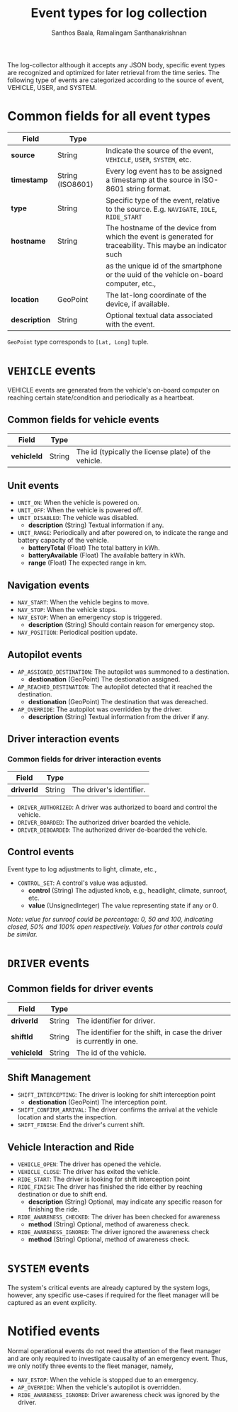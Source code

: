 #+TITLE:     Event types for log collection
#+AUTHOR:    Santhos Baala, Ramalingam Santhanakrishnan

The log-collector although it accepts any JSON body, specific event types are recognized and
optimized for later retrieval from the time series. The following type of events are categorized 
according to the source of event, VEHICLE, USER, and SYSTEM.

* Common fields for all event types
   
|---------------+------------------+-------------------------------------------------------------------------------------------------------------|
| Field         | Type             |                                                                                                             |
|---------------+------------------+-------------------------------------------------------------------------------------------------------------|
| *source*      | String           | Indicate the source of the event, ~VEHICLE~, ~USER~, ~SYSTEM~, etc.                                         |
| *timestamp*   | String (ISO8601) | Every log event has to be assigned a timestamp at the source in ISO-8601 string format.                     |
| *type*        | String           | Specific type of the event, relative to the source. E.g. ~NAVIGATE~, ~IDLE~, ~RIDE_START~                   |
| *hostname*    | String           | The hostname of the device from which the event is generated for traceability. This maybe an indicator such |
|               |                  | as the unique id of the smartphone or the uuid of the vehicle on-board computer, etc.,                      |
| *location*    | GeoPoint         | The lat-long coordinate of the device, if available.                                                        |
| *description* | String           | Optional textual data associated with the event.                                                            |

~GeoPoint~ type corresponds to ~[Lat, Long]~ tuple.

* ~VEHICLE~ events
   
VEHICLE events are generated from the vehicle's on-board computer on reaching certain state/condition and periodically as a heartbeat.

** Common fields for vehicle events

|-------------+--------+------------------------------------------------------|
| Field       | Type   |                                                      |
|-------------+--------+------------------------------------------------------|
| *vehicleId* | String | The id (typically the license plate) of the vehicle. |

** Unit events 

- ~UNIT_ON~: When the vehicle is powered on.
- ~UNIT_OFF~: When the vehicle is powered off.
- ~UNIT_DISABLED~: The vehicle was disabled.
  - *description* (String) Textual information if any.
- ~UNIT_RANGE~: Periodically and after powered on, to indicate the range and battery capacity of the vehicle.
  - *batteryTotal*     (Float) The total battery in kWh.    
  - *batteryAvailable* (Float) The available battery in kWh. 
  - *range*            (Float) The expected range in km.     

** Navigation events 

- ~NAV_START~: When the vehicle begins to move.
- ~NAV_STOP~: When the vehicle stops.
- ~NAV_ESTOP~: When an emergency stop is triggered.
  - *description* (String) Should contain reason for emergency stop.
- ~NAV_POSITION~: Periodical position update.

** Autopilot events 
    
- ~AP_ASSIGNED_DESTINATION~: The autopilot was summoned to a destination.
  - *destionation* (GeoPoint) The destionation assigned.
- ~AP_REACHED_DESTINATION~: The autopilot detected that it reached the destination.
  - *destionation* (GeoPoint) The destination that was dereached.
- ~AP_OVERRIDE~: The autopilot was overridden by the driver.
  - *description* (String) Textual information from the driver if any.

** Driver interaction events

*** Common fields for driver interaction events

|------------+--------+--------------------------|
| Field      | Type   |                          |
|------------+--------+--------------------------|
| *driverId* | String | The driver's identifier. |
    

- ~DRIVER_AUTHORIZED~: A driver was authorized to board and control the vehicle.
- ~DRIVER_BOARDED~: The authorized driver boarded the vehicle.
- ~DRIVER_DEBOARDED~: The authorized driver de-boarded the vehicle.

** Control events
    
 Event type to log adjustments to light, climate, etc.,

 - ~CONTROL_SET~: A control's value was adjusted.
   - *control* (String)          The adjusted knob, e.g., headlight, climate, sunroof, etc.
   - *value*   (UnsignedInteger) The value representing state if any or 0.
    
 /Note: value for sunroof could be percentage: 0, 50 and 100, indicating closed, 50% and 100% open respectively. 
 Values for other controls could be similar./


* ~DRIVER~ events
 
** Common fields for driver events

|-------------+--------+-----------------------------------------------------------------------|
| Field       | Type   |                                                                       |
|-------------+--------+-----------------------------------------------------------------------|
| *driverId*  | String | The identifier for driver.                                            |
| *shiftId*   | String | The identifier for the shift, in case the driver is currently in one. |
| *vehicleId* | String | The id of the vehicle.                                                |

** Shift Management
   
- ~SHIFT_INTERCEPTING~: The driver is looking for shift interception point 
  - *destionation* (GeoPoint) The interception point.
- ~SHIFT_CONFIRM_ARRIVAL~: The driver confirms the arrival at the vehicle location and starts the inspection.
- ~SHIFT_FINISH~: End the driver's current shift.

** Vehicle Interaction and Ride

- ~VEHICLE_OPEN~: The driver has opened the vehicle.
- ~VEHICLE_CLOSE~: The driver has exited the vehicle.
- ~RIDE_START~: The driver is looking for shift interception point 
- ~RIDE_FINISH~: The driver has finished the ride either by reaching destination or due to shift end.
  - *description* (String) Optional, may indicate any specific reason for finishing the ride.

- ~RIDE_AWARENESS_CHECKED~: The driver has been checked for awareness
  - *method* (String) Optional, method of awareness check.

- ~RIDE_AWARENESS_IGNORED~: The driver ignored the awareness check
  - *method* (String) Optional, method of awareness check.

* ~SYSTEM~ events
   
The system's critical events are already captured by the system logs, however, 
any specific use-cases if required for the fleet manager will be captured as an event explicity.

* Notified events
  
Normal operational events do not need the attention of the fleet manager and are only required to 
investigate causality of an emergency event. Thus, we only notify three events to the fleet manager,
namely,

- ~NAV_ESTOP~: When the vehicle is stopped due to an emergency.
- ~AP_OVERRIDE~: When the vehicle's autopilot is overridden.
- ~RIDE_AWARENESS_IGNORED~: Driver awareness check was ignored by the driver.
